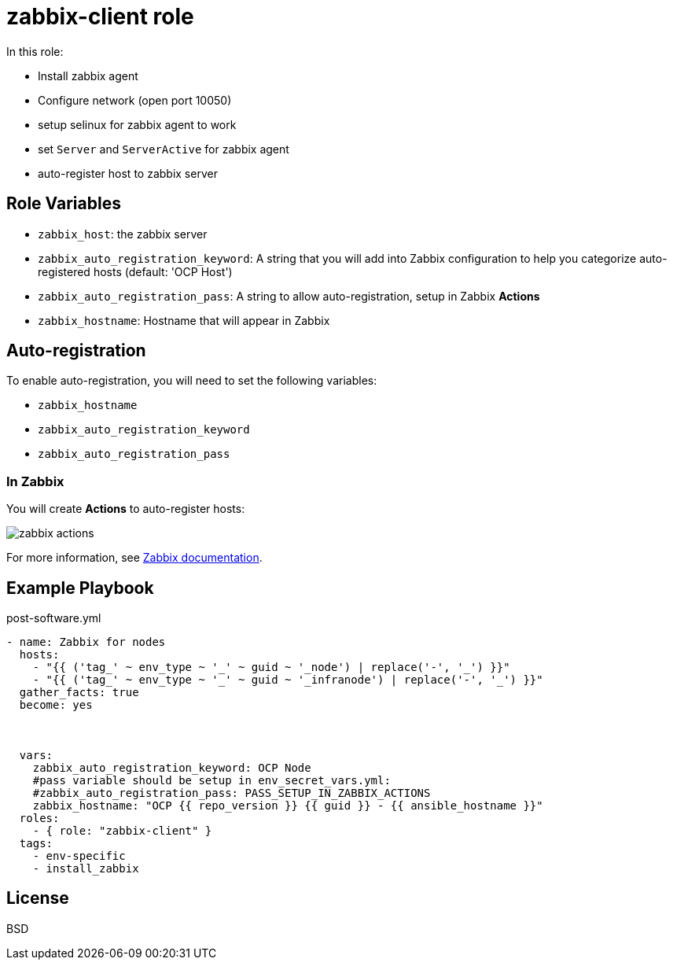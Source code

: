 = zabbix-client role

In this role:

- Install zabbix agent
- Configure network (open port 10050)
- setup selinux for zabbix agent to work
- set `Server` and `ServerActive` for zabbix agent
- auto-register host to zabbix server

// == Requirements
// 
// Any pre-requisites that may not be covered by Ansible itself or the role should be mentioned here. For instance, if the role uses the EC2 module, it may be a good idea to mention in this section that the boto package is required.

== Role Variables

- `zabbix_host`: the zabbix server
- `zabbix_auto_registration_keyword`: A string that you will add into Zabbix configuration to help you categorize auto-registered hosts  (default: 'OCP Host')
- `zabbix_auto_registration_pass`: A string to allow auto-registration, setup in Zabbix *Actions*
- `zabbix_hostname`: Hostname that will appear in Zabbix

== Auto-registration

To enable auto-registration, you will need to set the following variables:

- `zabbix_hostname`
- `zabbix_auto_registration_keyword`
- `zabbix_auto_registration_pass`

=== In Zabbix

You will create *Actions* to auto-register hosts:

image::zabbix_actions.png[zabbix actions]

For more information, see https://www.zabbix.com/documentation/3.2/manual/discovery/auto_registration[Zabbix documentation].

== Example Playbook

.post-software.yml
----
- name: Zabbix for nodes
  hosts:
    - "{{ ('tag_' ~ env_type ~ '_' ~ guid ~ '_node') | replace('-', '_') }}"
    - "{{ ('tag_' ~ env_type ~ '_' ~ guid ~ '_infranode') | replace('-', '_') }}"
  gather_facts: true
  become: yes
  
    
    
  vars:
    zabbix_auto_registration_keyword: OCP Node
    #pass variable should be setup in env_secret_vars.yml:
    #zabbix_auto_registration_pass: PASS_SETUP_IN_ZABBIX_ACTIONS
    zabbix_hostname: "OCP {{ repo_version }} {{ guid }} - {{ ansible_hostname }}"
  roles:
    - { role: "zabbix-client" }
  tags:
    - env-specific
    - install_zabbix
----

License
-------

BSD

// Author Information
// ------------------
// 
// An optional section for the role authors to include contact information, or a website (HTML is not allowed).
